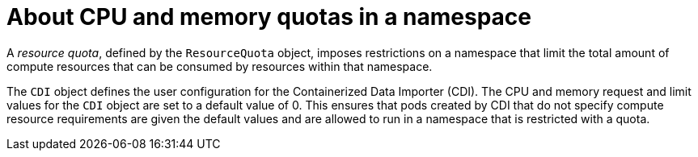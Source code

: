 // Module included in the following assemblies:
//
// * virt/virtual_machines/virtual_disks/virt-configuring-cdi-for-namespace-resourcequota.adoc

[id="virt-about-cpu-and-memory-quota-namespace_{context}"]
= About CPU and memory quotas in a namespace

A _resource quota_, defined by the `ResourceQuota` object, imposes restrictions on a namespace that limit the total amount of compute resources that can be consumed by resources within that namespace.

The `CDI` object defines the user configuration for the Containerized Data Importer (CDI). The CPU and memory request and limit values for the `CDI` object are set to a default value of 0.
This ensures that pods created by CDI that do not specify compute resource requirements are given the default values and are allowed to run in a namespace that is restricted with a quota.
